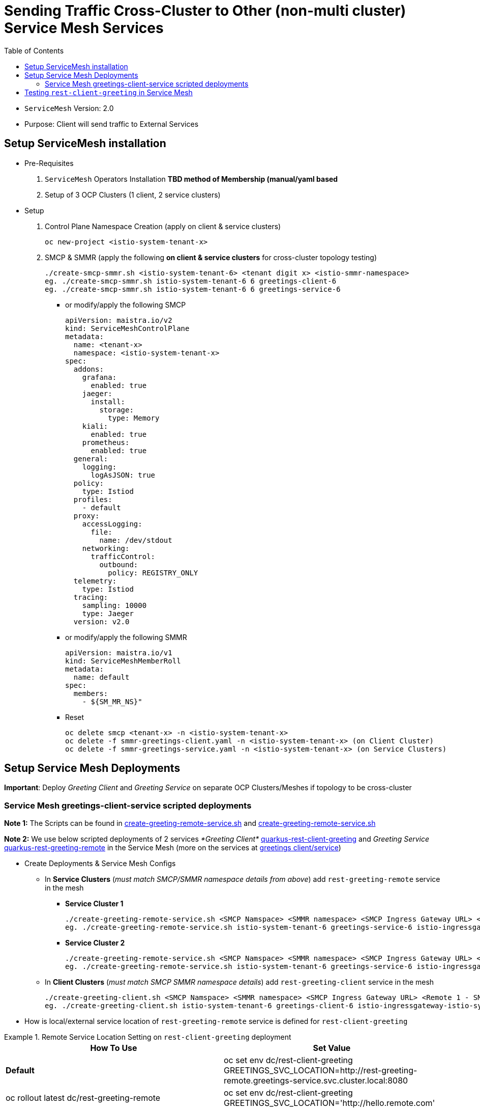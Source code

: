 = Sending Traffic Cross-Cluster to Other (non-multi cluster) Service Mesh Services 
:toc:

* `ServiceMesh` Version: 2.0
* Purpose: Client will send traffic to External Services


== Setup ServiceMesh installation

* Pre-Requisites

1. `ServiceMesh` Operators Installation *TBD method of Membership (manual/yaml based*
2. Setup of 3 OCP Clusters (1 client, 2 service clusters)

* Setup

1. Control Plane Namespace Creation (apply on client & service clusters)

	oc new-project <istio-system-tenant-x>

2. SMCP & SMMR (apply the following *on client & service clusters* for cross-cluster topology testing)

	./create-smcp-smmr.sh <istio-system-tenant-6> <tenant digit x> <istio-smmr-namespace>
	eg. ./create-smcp-smmr.sh istio-system-tenant-6 6 greetings-client-6
	eg. ./create-smcp-smmr.sh istio-system-tenant-6 6 greetings-service-6
	
  ** or modify/apply the following SMCP
  
	apiVersion: maistra.io/v2
	kind: ServiceMeshControlPlane
	metadata:
	  name: <tenant-x>
	  namespace: <istio-system-tenant-x>
	spec:
	  addons:
	    grafana:
	      enabled: true
	    jaeger:
	      install:
		storage:
		  type: Memory
	    kiali:
	      enabled: true
	    prometheus:
	      enabled: true
	  general:
	    logging:
	      logAsJSON: true
	  policy:
	    type: Istiod
	  profiles:
	    - default
	  proxy:
	    accessLogging:
	      file:
		name: /dev/stdout
	    networking:
	      trafficControl:
		outbound:
		  policy: REGISTRY_ONLY
	  telemetry:
	    type: Istiod
	  tracing:
	    sampling: 10000
	    type: Jaeger
	  version: v2.0  
	  
  ** or modify/apply the following SMMR
  
	apiVersion: maistra.io/v1
	kind: ServiceMeshMemberRoll
	metadata:
	  name: default
	spec:
	  members:
	    - ${SM_MR_NS}"  
	    
  ** Reset

	oc delete smcp <tenant-x> -n <istio-system-tenant-x>
	oc delete -f smmr-greetings-client.yaml -n <istio-system-tenant-x> (on Client Cluster)
	oc delete -f smmr-greetings-service.yaml -n <istio-system-tenant-x> (on Service Clusters)
		
	
== Setup Service Mesh Deployments
	
*Important*: Deploy _Greeting Client_ and _Greeting Service_ on separate OCP Clusters/Meshes if topology to be cross-cluster



=== Service Mesh greetings-client-service scripted deployments
	
*Note 1:* The Scripts can be found in link:./create-greeting-remote-service.sh[create-greeting-remote-service.sh] and link:./create-greeting-remote-service.sh[create-greeting-remote-service.sh]

*Note 2:* We use below scripted deployments of 2 services _*Greeting Client*_ link:../coded-services/quarkus-rest-client-greeting[quarkus-rest-client-greeting] and _Greeting Service_ link:../coded-services/quarkus-rest-greeting-remote[quarkus-rest-greeting-remote] in the Service Mesh (more on the services at link:../Scenario-0-Deploy-In-ServiceMesh/README.adoc#greetings-client-service[greetings client/service])
	
* Create Deployments & Service Mesh Configs	

  ** In *Service Clusters* (_must match SMCP/SMMR namespace details from above_) add `rest-greeting-remote` service in the mesh
  *** *Service Cluster 1*
	
	./create-greeting-remote-service.sh <SMCP Namspace> <SMMR namespace> <SMCP Ingress Gateway URL> <REMOTE Service Route HostName> <Greeting Cluster Specific Message>
	eg. ./create-greeting-remote-service.sh istio-system-tenant-6 greetings-service-6 istio-ingressgateway-istio-system-tenant-6.apps.cluster-ac6a.ac6a.sandbox1173.opentlc.com greeting.remote.com OCP-48-Cluster		

  *** *Service Cluster 2*

	./create-greeting-remote-service.sh <SMCP Namspace> <SMMR namespace> <SMCP Ingress Gateway URL> <REMOTE Service Route HostName> <Greeting Cluster Specific Message>
	eg. ./create-greeting-remote-service.sh istio-system-tenant-6 greetings-service-6 istio-ingressgateway-istio-system-tenant-6.apps.rosa-e532.qxhy.p1.openshiftapps.com greeting.remote.com Rosa-Remote-Cluster
	
  ** In *Client Clusters* (_must match SMCP SMMR namespace details_) add `rest-greeting-client` service in the mesh
	
	./create-greeting-client.sh <SMCP Namspace> <SMMR namespace> <SMCP Ingress Gateway URL> <Remote 1 - SMCP Ingress Gateway URL>  <Remote 2 - SMCP Ingress Gateway URL> <REMOTE Service Route HostName>
	eg. ./create-greeting-client.sh istio-system-tenant-6 greetings-client-6 istio-ingressgateway-istio-system-tenant-6.apps.cluster-vnm7p.vnm7p.sandbox1792.opentlc.com istio-ingressgateway-istio-system-tenant-6.apps.cluster-ac6a.ac6a.sandbox1173.opentlc.com istio-ingressgateway-istio-system-tenant-6.apps.rosa-e532.qxhy.p1.openshiftapps.com greeting.remote.com


* How is local/external service location of `rest-greeting-remote` service is defined for `rest-client-greeting`

.Remote Service Location Setting on `rest-client-greeting`  deployment
====
[cols="2*^",options="header"]
|===
|How To Use
|Set Value

|*Default*
|oc set env dc/rest-client-greeting GREETINGS_SVC_LOCATION=http://rest-greeting-remote.greetings-service.svc.cluster.local:8080 

|oc rollout latest dc/rest-greeting-remote
|oc set env dc/rest-client-greeting GREETINGS_SVC_LOCATION='http://hello.remote.com'

|===
====


== Testing `rest-client-greeting` in Service Mesh

  ** Calling directly one of the *Service Cluster* deployments
  
	curl -X GET http://$(oc get route hello-remote -o jsonpath='{.spec.host}' -n <istio-system-control-plane-namespace>)/hello/Stelios        

  ** Calling the *Client Cluster* deployment
	
	curl -X GET http://$(oc get route istio-ingressgateway -o jsonpath='{.spec.host}' -n <istio-system-control-plane-namespace>)/say/goodday-to/Stelios  
	
  **  Continuous execution and changes in availability of service in the clusters
  
  	watch -n 2 curl -i http://$(oc get route istio-ingressgateway -o jsonpath='{.spec.host}' -n <istio-system-control-plane-namespace>)/say/goodday-to/Stelios	
  	oc scale --replicas=0 dc rest-greeting-remote -n greetings-service-6
  	oc scale --replicas=1 dc rest-greeting-remote -n greetings-service-6

* Remove 	

  ** Client Cluster
  
	oc delete project greetings-client	
	
  ** Service Cluster

	oc delete project greetings-service	
	
  ** Service Cluster

	oc delete project  <istio-system-control-plane-namespace>	











  	
	
